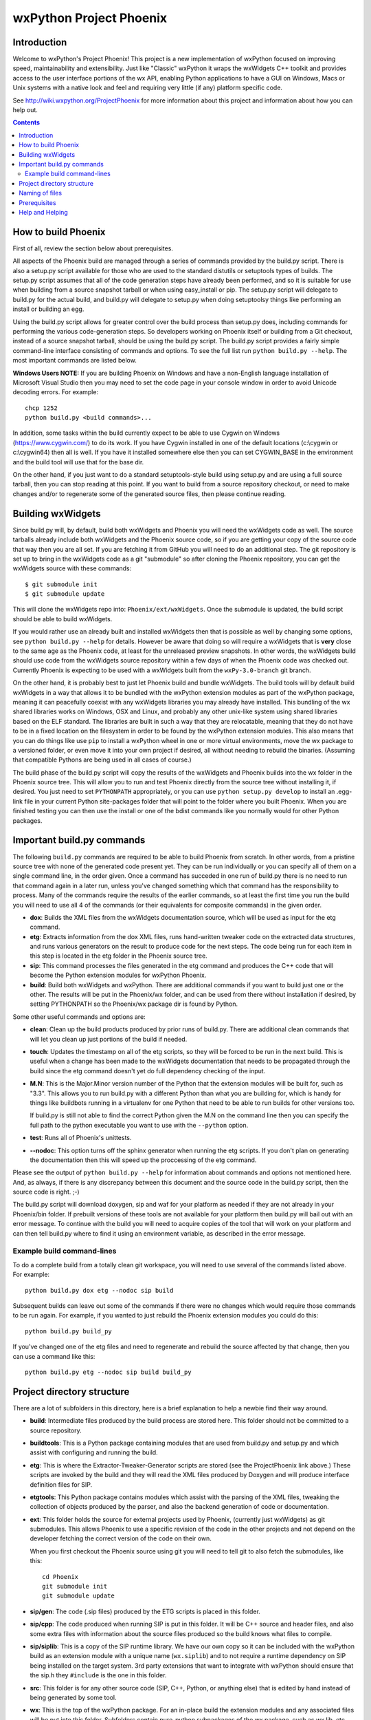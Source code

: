=========================
wxPython Project Phoenix
=========================

.. image:: demo/bitmaps/splash.png
   :align: center


Introduction
------------

Welcome to wxPython's Project Phoenix! This project is a new implementation
of wxPython focused on improving speed, maintainability and extensibility.
Just like "Classic" wxPython it wraps the wxWidgets C++ toolkit and provides
access to the user interface portions of the wx API, enabling Python
applications to have a GUI on Windows, Macs or Unix systems with a native
look and feel and requiring very little (if any) platform specific code.

See http://wiki.wxpython.org/ProjectPhoenix for more information about this
project and information about how you can help out.


.. contents:: **Contents**


How to build Phoenix
--------------------

First of all, review the section below about prerequisites.

All aspects of the Phoenix build are managed through a series of commands
provided by the build.py script. There is also a setup.py script available
for those who are used to the standard distutils or setuptools types of
builds. The setup.py script assumes that all of the code generation steps
have already been performed, and so it is suitable for use when building from
a source snapshot tarball or when using easy_install or pip. The setup.py
script will delegate to build.py for the actual build, and build.py will
delegate to setup.py when doing setuptoolsy things like performing an install
or building an egg.

Using the build.py script allows for greater control over the build process
than setup.py does, including commands for performing the various
code-generation steps. So developers working on Phoenix itself or building
from a Git checkout, instead of a source snapshot tarball, should be using
the build.py script. The build.py script provides a fairly simple
command-line interface consisting of commands and options. To see the full
list run ``python build.py --help``. The most important commands are listed
below.

**Windows Users NOTE:** If you are building Phoenix on Windows and have a
non-English language installation of Microsoft Visual Studio then you may
need to set the code page in your console window in order to avoid Unicode
decoding errors. For example::

    chcp 1252
    python build.py <build commands>...

In addition, some tasks within the build currently expect to be able to use
Cygwin on Windows (https://www.cygwin.com/) to do its work. If you have
Cygwin installed in one of the default locations (c:\\cygwin or c:\\cygwin64)
then all is well. If you have it installed somewhere else then you can set
CYGWIN_BASE in the environment and the build tool will use that for the base
dir.

On the other hand, if you just want to do a standard setuptools-style build
using setup.py and are using a full source tarball, then you can stop reading
at this point. If you want to build from a source repository checkout, or
need to make changes and/or to regenerate some of the generated source files,
then please continue reading.


Building wxWidgets
------------------

Since build.py will, by default, build both wxWidgets and Phoenix you will
need the wxWidgets code as well. The source tarballs already include both
wxWidgets and the Phoenix source code, so if you are getting your copy of the
source code that way then you are all set. If you are fetching it from GitHub
you will need to do an additional step. The git repository is set up to bring
in the wxWidgets code as a git "submodule" so after cloning the Phoenix
repository, you can get the wxWidgets source with these commands::

  $ git submodule init
  $ git submodule update

This will clone the wxWidgets repo into: ``Phoenix/ext/wxWidgets``. Once the
submodule is updated, the build script should be able to build wxWidgets.

If you would rather use an already built and installed wxWidgets then that is
possible as well by changing some options, see ``python build.py --help`` for
details. However be aware that doing so will require a wxWidgets that is
**very** close to the same age as the Phoenix code, at least for the
unreleased preview snapshots. In other words, the wxWidgets build should use
code from the wxWidgets source repository within a few days of when the
Phoenix code was checked out. Currently Phoenix is expecting to be used with
a wxWidgets built from the ``wxPy-3.0-branch`` git branch.

On the other hand, it is probably best to just let Phoenix build and bundle
wxWidgets. The build tools will by default build wxWidgets in a way that
allows it to be bundled with the wxPython extension modules as part of the
wxPython package, meaning it can peacefully coexist with any wxWidgets
libraries you may already have installed. This bundling of the wx shared
libraries works on Windows, OSX and Linux, and probably any other unix-like
system using shared libraries based on the ELF standard. The libraries are
built in such a way that they are relocatable, meaning that they do not have
to be in a fixed location on the filesystem in order to be found by the
wxPython extension modules. This also means that you can do things like use
``pip`` to install a wxPython wheel in one or more virtual environments, move
the wx package to a versioned folder, or even move it into your own project
if desired, all without needing to rebuild the binaries. (Assuming that
compatible Pythons are being used in all cases of course.)

The build phase of the build.py script will copy the results of the wxWidgets
and Phoenix builds into the wx folder in the Phoenix source tree. This will
allow you to run and test Phoenix directly from the source tree without
installing it, if desired. You just need to set ``PYTHONPATH`` appropriately,
or you can use ``python setup.py develop`` to install an .egg-link file in
your current Python site-packages folder that will point to the folder where
you built Phoenix. When you are finished testing you can then use the install
or one of the bdist commands like you normally would for other Python
packages.



Important build.py commands
---------------------------

The following ``build.py`` commands are required to be able to build Phoenix
from scratch. In other words, from a pristine source tree with none of the
generated code present yet. They can be run individually or you can specify
all of them on a single command line, in the order given. Once a command has
succeded in one run of build.py there is no need to run that command again in
a later run, unless you've changed something which that command has the
responsibility to process. Many of the commands require the results of the
earlier commands, so at least the first time you run the build you will need
to use all 4 of the commands (or their equivalents for composite commands) in
the given order.

* **dox**: Builds the XML files from the wxWidgets documentation source,
  which will be used as input for the etg command.

* **etg**: Extracts information from the dox XML files, runs hand-written
  tweaker code on the extracted data structures, and runs various generators
  on the result to produce code for the next steps. The code being run for
  each item in this step is located in the etg folder in the Phoenix source
  tree.

* **sip**: This command processes the files generated in the etg command
  and produces the C++ code that will become the Python extension modules for
  wxPython Phoenix.

* **build**: Build both wxWidgets and wxPython. There are additional
  commands if you want to build just one or the other. The results will be
  put in the Phoenix/wx folder, and can be used from there without
  installation if desired, by setting PYTHONPATH so the Phoenix/wx package
  dir is found by Python.

Some other useful commands and options are:

* **clean**: Clean up the build products produced by prior runs of
  build.py. There are additional clean commands that will let you clean up
  just portions of the build if needed.

* **touch**: Updates the timestamp on all of the etg scripts, so they will
  be forced to be run in the next build. This is useful when a change has
  been made to the wxWidgets documentation that needs to be propagated
  through the build since the etg command doesn't yet do full dependency
  checking of the input.

* **M.N**: This is the Major.Minor version number of the Python that the
  extension modules will be built for, such as "3.3". This allows you to run
  build.py with a different Python than what you are building for, which is
  handy for things like buildbots running in a virtualenv for one Python
  that need to be able to run builds for other versions too.

  If build.py is still not able to find the correct Python given the M.N
  on the command line then you can specify the full path to the python
  executable you want to use with the ``--python`` option.

* **test**: Runs all of Phoenix's unittests.

* **--nodoc**: This option turns off the sphinx generator when running the
  etg scripts. If you don't plan on generating the documentation then this
  will speed up the proccessing of the etg command.

Please see the output of ``python build.py --help`` for information about
commands and options not mentioned here. And, as always, if there is any
discrepancy between this document and the source code in the build.py script,
then the source code is right. ;-)

The build.py script will download doxygen, sip and waf for your platform as
needed if they are not already in your Phoenix/bin folder. If prebuilt
versions of these tools are not available for your platform then build.py
will bail out with an error message. To continue with the build you will need
to acquire copies of the tool that will work on your platform and can then
tell build.py where to find it using an environment variable, as described in
the error message.


Example build command-lines
^^^^^^^^^^^^^^^^^^^^^^^^^^^

To do a complete build from a totally clean git workspace, you will
need to use several of the commands listed above.  For example::

    python build.py dox etg --nodoc sip build

Subsequent builds can leave out some of the commands if there were no
changes which would require those commands to be run again.  For
example, if you wanted to just rebuild the Phoenix extension modules
you could do this::

    python build.py build_py

If you've changed one of the etg files and need to regenerate and
rebuild the source affected by that change, then you can use a command
like this::

    python build.py etg --nodoc sip build build_py



Project directory structure
----------------------------

There are a lot of subfolders in this directory, here is a brief
explanation to help a newbie find their way around.

* **build**: Intermediate files produced by the build process are stored
  here. This folder should not be committed to a source repository.

* **buildtools**: This is a Python package containing modules that are used
  from build.py and setup.py and which assist with configuring and running
  the build.

* **etg**: This is where the Extractor-Tweaker-Generator scripts are stored
  (see the ProjectPhoenix link above.) These scripts are invoked by the build
  and they will read the XML files produced by Doxygen and will produce
  interface definition files for SIP.

* **etgtools**: This Python package contains modules which assist with the
  parsing of the XML files, tweaking the collection of objects produced by
  the parser, and also the backend generation of code or documentation.

* **ext**: This folder holds the source for external projects used by
  Phoenix, (currently just wxWidgets) as git submodules. This allows Phoenix
  to use a specific revision of the code in the other projects and not depend
  on the developer fetching the correct version of the code on their own.

  When you first checkout the Phoenix source using git you will need to tell
  git to also fetch the submodules, like this::

    cd Phoenix
    git submodule init
    git submodule update

* **sip/gen**: The code (.sip files) produced by the ETG scripts is placed
  in this folder.

* **sip/cpp**: The code produced when running SIP is put in this folder. It
  will be C++ source and header files, and also some extra files with
  information about the source files produced so the build knows what files
  to compile.

* **sip/siplib**: This is a copy of the SIP runtime library. We have our
  own copy so it can be included with the wxPython build as an extension
  module with a unique name (``wx.siplib``) and to not require a runtime
  dependency on SIP being installed on the target system. 3rd party
  extensions that want to integrate with wxPython should ensure that the
  sip.h they ``#include`` is the one in this folder.

* **src**: This folder is for any other source code (SIP, C++, Python, or
  anything else) that is edited by hand instead of being generated by some
  tool.

* **wx**: This is the top of the wxPython package. For an in-place build the
  extension modules and any associated files will be put into this folder.
  Subfolders contain pure-python subpackages of the wx package, such as
  wx.lib, etc.



Naming of files
---------------

To help keep things a little easier when looking for things that need to be
worked on, the file names in the Phoenix project will mirror the names of the
files in the wxWidgets interface headers folder. For example, if there is a
interface/wx/FOO.h and we are processing the XML produced for that file then
the ETG script for the classes and other items will be named etg/FOO.py and it
will produce sip/gen/FOO.sip, unit tests will be in unittests/test_FOO.py,
and so on.

In most cases more than one ETG/SIP file will be used to create a single
Python extension module. In those cases there will be one ETG script used to
bring all the others together into the single extension module (by using the
back-end generator's include feature for example.) The names of those scripts
will have a leading underscore, such as etg/_core.py, and all the scripts that
are intended to be included in that extension module should specify that name
in their MODULE variable.


Prerequisites
-------------

The following are some tips about what is required to build Phoenix for
yourself. There are likely some other things that may not have been mentioned
here, if you find something else that should be mentioned then please submit
a PR for updating this document.

**Windows**

All the source code needed for wxWidgets and wxPython Phoenix are
included in the wxWidgets and Phoenix source trees. In addition to a
stock Python installation you will also need a copy of Visual Studio 2008
(for Python2.7 compatibility) or Visual Studio 2010 (for Python 3.x
support). It should also be possible to build using Mingw32, but there
will need to be some changes made to the build scripts to support that.

You may also want to get a copy of the MS SDK in order to have newer
definitions of the Windows API. I typically use 7.0 or 7.1 with Visual
Studio 2008.

Unfortunately Microsoft no longer distributes Visual Studio 2008. But
don't panic! They have recently made available a "Microsoft Visual C++
Compiler for Python 2.7" package. I haven't tried it but I expect it will
work fine for building Phoenix. Plus it's free! You can get it at:
http://www.microsoft.com/en-us/download/details.aspx?id=44266

If you want to build Phoenix with debug info then you will need to first
build a debug version of Python, and then use that Python (python_d.exe) to
build Phoenix.

**Linux**

On Ubuntu the following development packages and their dependencies
should be installed in order to build Phoenix. Other debian-like distros
will probably also have these or similarly named packages available.
Extrapolate accordingly for other linux distributions or other unixes.

* dpkg-dev
* build-essential
* python2.7-dev     # use appropriate Python version
* libwebkitgtk-dev
* libjpeg-dev
* libtiff-dev
* libgtk2.0-dev
* libsdl1.2-dev
* libgstreamer-plugins-base0.10-dev
* libnotify-dev
* freeglut3
* freeglut3-dev

**Mac OSX**

Like the Windows platform all the source and libs you need for building
Phoenix on OSX are included in the wxWidgets and Phoenix source trees, or
by default on the system. In addition you will need to get the Xcode
compiler and SDKs, if you don't already have it, from
https://developer.apple.com/ (free registration required). You should
also install the command line tools for your version of Xcode and OSX.
This can usually be done from within Xcode or via a separate installer
package.

Also like on Windows, using the same or similar compiler that was used to
build Python usually helps things to work better and have a better chance
for success. For example, the stock Python 2.7 will try to use "gcc-4.2"
when building extensions, but newer versions of Xcode may not have that
command available. I am currently using Xcode 4.6.3, and I have symlinks
in ``/usr/local/bin`` pointing to the ``/usr/bin/llvm-*-4.2`` executables.

If all else fails it is not too hard to build Python yourself using
whatever Xcode you have installed, and then use that Python when building
Phoenix.


Help and Helping
----------------

Most discussions about Phoenix happen on the wxPython-dev google group
(a.k.a. the wxPython-dev mail list.) If you have questions or would like to
get involved please subscribe to the group at
https://groups.google.com/forum/#!forum/wxpython-dev and join in.


.. image:: docs/phoenix-fire-md.png
   :width: 100%

